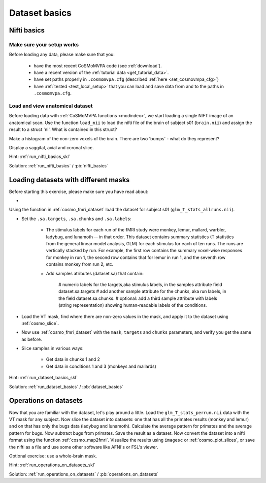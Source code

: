 .. ex_dataset_basics

Dataset basics
==============


Nifti basics
++++++++++++

Make sure your setup works
--------------------------
Before loading any data, please make sure that you:

     - have the most recent CoSMoMVPA code (see :ref:`download`).
     - have a recent version of the :ref:`tutorial data <get_tutorial_data>`.
     - have set paths properly in ``.cosmomvpa.cfg`` (described :ref:`here <set_cosmovmpa_cfg>`)
     - have :ref:`tested <test_local_setup>` that you can load and save data from and to the paths in ``.cosmomvpa.cfg``.

Load and view anatomical dataset
--------------------------------
Before loading data with :ref:`CoSMoMVPA functions <modindex>`, we start loading a single NIFT image of an anatomical scan.
Use the function ``load_nii`` to load the nifti file of the brain of subject s01 (``brain.nii``) and assign the result to a struct 'ni'. What is contained in this struct?

Make a histogram of the non-zero voxels of the brain. There are two 'bumps' - what do they represent?

Display a saggital, axial and coronal slice.

Hint: :ref:`run_nifti_basics_skl`

Solution: :ref:`run_nifti_basics` / :pb:`nifti_basics`


Loading datasets with different masks
+++++++++++++++++++++++++++++++++++++
Before starting this exercise, please make sure you have read about:

-

Using the function in :ref:`cosmo_fmri_dataset` load the dataset for subject s01
(``glm_T_stats_allruns.nii``).

- Set the ``.sa.targets``, ``.sa.chunks`` and ``.sa.labels``:

    + The stimulus labels for each run of the fMRI study were monkey, lemur, mallard, warbler, ladybug, and lunamoth -- in that order. This dataset contains summary statistics (T statistics from the general linear model analysis, GLM) for each stimulus for each of ten runs. The runs are vertically stacked by run. For example, the first row contains the summary voxel-wise responses for monkey in run 1, the second row contains that for lemur in run 1, and the seventh row contains monkey from run 2, etc.

    + Add samples atributes (dataset.sa) that contain:

        # numeric labels for the targets,aka stimulus labels, in the samples attribute field dataset.sa.targets
        # add another sample attribute for the chunks, aka run labels, in the field dataset.sa.chunks.
        # optional: add a third sample attribute with labels (string representation) showing human-readable labels of the conditions.

- Load the VT mask, find where there are non-zero values in the mask, and apply it to the dataset using :ref:`cosmo_slice`.

- Now use :ref:`cosmo_fmri_dataset`  with the ``mask``, ``targets`` and ``chunks`` parameters, and verify you get the same as before.

- Slice samples in various ways:

    + Get data in chunks 1 and 2
    + Get data in conditions 1 and 3 (monkeys and mallards)


Hint: :ref:`run_dataset_basics_skl`

Solution: :ref:`run_dataset_basics` / :pb:`dataset_basics`

Operations on datasets
++++++++++++++++++++++

Now that you are familiar with the dataset, let's play around a little. Load the
``glm_T_stats_perrun.nii`` data with the VT mask for any subject. Now slice the dataset into
datasets: one that has all the primates results (monkey and lemur) and on that
has only the bugs data (ladybug and lunamoth). Calculate the average pattern for
primates and the average pattern for bugs. Now subtract bugs from primates. Save
the result as a dataset. Now convert the dataset into a nifti format using the
function :ref:`cosmo_map2fmri`. Visualize the results using ``imagesc`` or :ref:`cosmo_plot_slices`, or save the
nifti as a file and use some other software like AFNI's or FSL's viewer.

Optional exercise: use a whole-brain mask.

Hint: :ref:`run_operations_on_datasets_skl`

Solution: :ref:`run_operations_on_datasets` / :pb:`operations_on_datasets`

